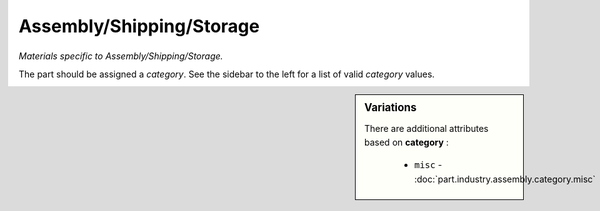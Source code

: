 Assembly/Shipping/Storage
=========================

*Materials specific to Assembly/Shipping/Storage.*

The part should be assigned a `category`. See the sidebar to the left for a list of valid `category` values.

.. sidebar:: Variations
   
   There are additional attributes based on **category** :
   
     * ``misc`` - :doc:`part.industry.assembly.category.misc`
   

